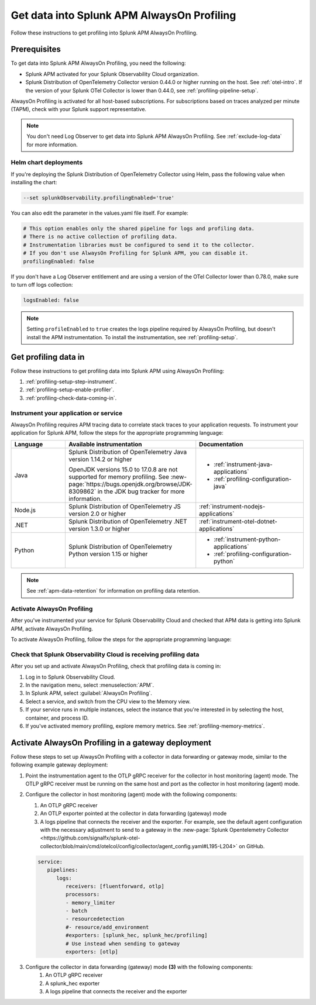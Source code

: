 .. _get-data-in-profiling:

Get data into Splunk APM AlwaysOn Profiling
******************************************************

.. meta::
   :description: Follow these instructions to get data into Splunk APM AlwaysOn Profiling.

Follow these instructions to get profiling into Splunk APM AlwaysOn Profiling.

.. _profiling-requirements:

Prerequisites
=============================================================

To get data into Splunk APM AlwaysOn Profiling, you need the following:

- Splunk APM activated for your Splunk Observability Cloud organization.
- Splunk Distribution of OpenTelemetry Collector version 0.44.0 or higher running on the host. See :ref:`otel-intro`. If the version of your Splunk OTel Collector is lower than 0.44.0, see :ref:`profiling-pipeline-setup`.

AlwaysOn Profiling is activated for all host-based subscriptions. For subscriptions based on traces analyzed per minute (TAPM), check with your Splunk support representative.

.. note:: You don't need Log Observer to get data into Splunk APM AlwaysOn Profiling. See :ref:`exclude-log-data` for more information.

.. _profiling-setup-helm:

Helm chart deployments
---------------------------------------------------------------

If you're deploying the Splunk Distribution of OpenTelemetry Collector using Helm, pass the following value when installing the chart:

.. code-block:: bash

   --set splunkObservability.profilingEnabled='true'

You can also edit the parameter in the values.yaml file itself. For example:

.. code-block:: yaml

   # This option enables only the shared pipeline for logs and profiling data.
   # There is no active collection of profiling data.
   # Instrumentation libraries must be configured to send it to the collector.
   # If you don't use AlwaysOn Profiling for Splunk APM, you can disable it.
   profilingEnabled: false

If you don't have a Log Observer entitlement and are using a version of the OTel Collector lower than 0.78.0, make sure to turn off logs collection:

.. code-block:: yaml

   logsEnabled: false

.. note:: Setting ``profileEnabled`` to ``true`` creates the logs pipeline required by AlwaysOn Profiling, but doesn't install the APM instrumentation. To install the instrumentation, see :ref:`profiling-setup`.

.. _profiling-setup:

Get profiling data in
==========================================================

Follow these instructions to get profiling data into Splunk APM using AlwaysOn Profiling:

1. :ref:`profiling-setup-step-instrument`.
2. :ref:`profiling-setup-enable-profiler`.
3. :ref:`profiling-check-data-coming-in`.

.. _profiling-setup-step-instrument:

Instrument your application or service
---------------------------------------------------------------

AlwaysOn Profiling requires APM tracing data to correlate stack traces to your application requests. To instrument your application for Splunk APM, follow the steps for the appropriate programming language:

.. list-table::
   :header-rows: 1
   :widths: 20, 40, 40

   * - :strong:`Language`
     - :strong:`Available instrumentation`
     - :strong:`Documentation`
   * - Java
     - Splunk Distribution of OpenTelemetry Java version 1.14.2 or higher

       OpenJDK versions 15.0 to 17.0.8 are not supported for memory profiling. See :new-page:`https://bugs.openjdk.org/browse/JDK-8309862` in the JDK bug tracker for more information.
     - * :ref:`instrument-java-applications`
       * :ref:`profiling-configuration-java`
   * - Node.js
     - Splunk Distribution of OpenTelemetry JS version 2.0 or higher
     - :ref:`instrument-nodejs-applications`
   * - .NET
     - Splunk Distribution of OpenTelemetry .NET version 1.3.0 or higher
     - :ref:`instrument-otel-dotnet-applications`
   * - Python
     - Splunk Distribution of OpenTelemetry Python version 1.15 or higher
     - * :ref:`instrument-python-applications`
       * :ref:`profiling-configuration-python`

.. note:: See :ref:`apm-data-retention` for information on profiling data retention.

.. _profiling-setup-enable-profiler:

Activate AlwaysOn Profiling
---------------------------------------------------------------

After you've instrumented your service for Splunk Observability Cloud and checked that APM data is getting into Splunk APM, activate AlwaysOn Profiling.

To activate AlwaysOn Profiling, follow the steps for the appropriate programming language:

.. tabs::

   .. group-tab:: Java

      :strong:`Activate CPU and memory profiling`

      - To use CPU profiling, activate the ``splunk.profiler.enabled`` system property, or set the ``SPLUNK_PROFILER_ENABLED`` environment variable to ``true``.
      - Activate memory profiling by setting the ``splunk.profiler.memory.enabled`` system property or the ``SPLUNK_PROFILER_MEMORY_ENABLED`` environment variable to ``true``. To activate memory profiling, the ``splunk.profiler.enabled`` property must be set to ``true``.

      :strong:`Configure profiling`

      - Check that the OTLP endpoint that exports profiling data is set correctly:
         - The profiling-specific endpoint is configured through the ``splunk.profiler.logs-endpoint`` system property or the ``SPLUNK_PROFILER_LOGS_ENDPOINT`` environment variable.
         - If that endpoint is not set, then the generic OTLP endpoint is used, configured through the ``otel.exporter.otlp.endpoint`` system property or the ``OTEL_EXPORTER_OTLP_ENDPOINT`` environment variable.
         - If that endpoint is not set either, it defaults to ``http://localhost:4317``.
         -  For non-Kubernetes deployments, the OTLP endpoint has to point to ``http://${COLLECTOR_IP}:4317``. If the collector and the profiled application run on the same host, then use ``http://localhost:4317``. Otherwise, make sure there are no firewall rules blocking access to port 4317 from the profiled host to the collector host.
         -  For Kubernetes deployments, the OTLP endpoint has to point to ``http://$(K8S_NODE_IP):4317`` where the ``K8S_NODE_IP`` is fetched from the Kubernetes downstream API by setting the environment configuration on the Kubernetes pod running the application. For example:
        
            .. code-block:: yaml

               env:
               - name: K8S_NODE_IP
                 valueFrom:
                   fieldRef:
                     apiVersion: v1
                     fieldPath: status.hostIP
      - Port 9943 is the default port for the SignalFx receiver in the collector distribution. If you change this port in your collector configuration, you need to pass the custom port to the JVM.

      The following example shows how to activate the profiler using the system property:

      .. code-block:: bash
         :emphasize-lines: 2,3,4,5

         java -javaagent:./splunk-otel-javaagent.jar \
         -Dsplunk.profiler.enabled=true \
         -Dsplunk.profiler.memory.enabled=true \
         -Dotel.exporter.otlp.endpoint=http(s)://collector:4317 \
         -Dsplunk.metrics.endpoint=http(s)://collector:9943
         -jar <your_application>.jar

      For more configuration options, including setting a separate endpoint for profiling data, see :ref:`profiling-configuration-java`.

      .. note:: AlwaysOn Profiling is not supported on Oracle JDK 8 and IBM J9.

   .. group-tab:: Node.js

      :strong:`Requirements`

      AlwaysOn Profiling requires Node.js 16 and higher.

      :strong:`Instrumentation`

      - Activate the profiler by setting the ``SPLUNK_PROFILER_ENABLED`` environment variable to ``true``.
      - Activate memory profiling by setting the ``SPLUNK_PROFILER_MEMORY_ENABLED`` environment variable to ``true``.
      - Check the OTLP the endpoint in the ``splunk.profiler.logs-endpoint`` system property or the ``SPLUNK_PROFILER_LOGS_ENDPOINT`` environment variable:
         -  For non-Kubernetes deployments, the OTLP endpoint has to point to ``http://${COLLECTOR_IP}:4317``. If the collector and the profiled application run on the same host, then use ``http://localhost:4317``. Otherwise, make sure there are no firewall rules blocking access to port 4317 from the profiled host to the collector host.
         -  For Kubernetes deployments, the OTLP endpoint has to point to ``http://$(K8S_NODE_IP):4317`` where the ``K8S_NODE_IP`` is fetched from the Kubernetes downstream API by setting the environment configuration on the Kubernetes pod running the application. For example:
        
            .. code-block:: yaml

               env:
               - name: K8S_NODE_IP
                 valueFrom:
                   fieldRef:
                     apiVersion: v1
                     fieldPath: status.hostIP

      The following example shows how to activate the profiler from your application's code:

      .. code-block:: javascript

         start({
            serviceName: '<service-name>',
            endpoint: 'collectorhost:port',
            profiling: {                       // Activates CPU profiling
               memoryProfilingEnabled: true,   // Activates Memory profiling
            }
         });

      For more configuration options, including setting a separate endpoint for profiling data, see :ref:`profiling-configuration-nodejs`.

   .. group-tab:: .NET (OTel)

      .. note::
         AlwaysOn Profiling for .NET (OTel) is in beta development. This feature is provided by Splunk to you "as is" without any warranties, maintenance and support, or service-level commitments. Use of this feature is subject to the :new-page:`Splunk General Terms <https://www.splunk.com/en_us/legal/splunk-general-terms.html>`.

      :strong:`Requirements`

      AlwaysOn Profiling requires .NET 6.0 or higher.

      .. note:: .NET Framework is not supported.

      :strong:`Instrumentation`

      - Activate the profiler by setting the ``SPLUNK_PROFILER_ENABLED`` environment variable to ``true`` for your .NET process.
      - Activate memory profiling by setting the ``SPLUNK_PROFILER_MEMORY_ENABLED`` environment variable to ``true``.
      - ``SPLUNK_PROFILER_LOGS_ENDPOINT`` environment variable by default points to http://localhost:4318/v1/logs. It can be reconfigured to the Splunk Distribution of OpenTelemetry Collector.

      For more configuration options, including setting a separate endpoint for profiling data, see :ref:`profiling-configuration-otel-dotnet`.

   .. group-tab:: Python

      .. note::
         AlwaysOn Profiling for Python is in beta development. This feature is provided by Splunk to you "as is" without any warranties, maintenance and support, or service-level commitments. Use of this feature is subject to the :new-page:`Splunk General Terms <https://www.splunk.com/en_us/legal/splunk-general-terms.html>`.

      :strong:`Requirements`

      AlwaysOn Profiling requires Python 3.7.2 or higher.

      :strong:`Instrumentation`

      Activate the profiler by setting the ``SPLUNK_PROFILER_ENABLED`` environment variable to ``true`` or call the ``start_profiling`` function in your application code.

      Check the OTLP endpoint in the ``SPLUNK_PROFILER_LOGS_ENDPOINT`` environment variable:

         - For non-Kubernetes environments, make sure that the ``SPLUNK_PROFILER_LOGS_ENDPOINT`` environment variable points to ``http://localhost:4317``.
         - For Kubernetes deployments, the OTLP endpoint has to point to ``http://$(K8S_NODE_IP):4317`` where the ``K8S_NODE_IP`` is fetched from the Kubernetes downstream API by setting the environment configuration on the Kubernetes pod running the application. For example:

            .. code-block:: yaml

               env:
               - name: K8S_NODE_IP
                 valueFrom:
                   fieldRef:
                     apiVersion: v1
                     fieldPath: status.hostIP

      The following example shows how to activate the profiler from your application's code:

      .. code-block:: python

         from splunk_otel.profiling import start_profiling

         # Activates CPU profiling
         # All arguments are optional
         start_profiling(
            service_name='my-python-service',
            resource_attributes={
               'service.version': '3.1'
               'deployment.environment': 'production',
            }
            endpoint='http://localhost:4317'
         )

      For more configuration options, see :ref:`profiling-configuration-python`.

.. _profiling-check-data-coming-in:

Check that Splunk Observability Cloud is receiving profiling data
--------------------------------------------------------------------

After you set up and activate AlwaysOn Profiling, check that profiling data is coming in:

1. Log in to Splunk Observability Cloud.
2. In the navigation menu, select :menuselection:`APM`.
3. In Splunk APM, select :guilabel:`AlwaysOn Profiling`.
4. Select a service, and switch from the CPU view to the Memory view.
5. If your service runs in multiple instances, select the instance that you're interested in by selecting the host, container, and process ID.
6. If you've activated memory profiling, explore memory metrics. See :ref:`profiling-memory-metrics`.

.. _profiling-gateway-deployment:

Activate AlwaysOn Profiling in a gateway deployment
=====================================================

Follow these steps to set up AlwaysOn Profiling with a collector in data forwarding or gateway mode, similar to the following example gateway deployment:

.. mermaid::

   flowchart LR

      accTitle: Example gateway deployment diagram
      accDescr: Step one. Point the instrumentation agent to the collector in host (agent) monitoring mode. Step two. Configure the collector in host (agent) monitoring mode. Step three. Configure the collector in data forwarding (gateway) mode. Step four. Send data to Splunk Observability Cloud.

   instrumentation["`**(1)** Instrumentation agent`"] --> collector["`**(2)** Collector in host (agent) monitoring mode`"] --> datacollector["`**(3)** Collector in data forwarding (gateway) mode`"] --> SOC["`**(4)** Splunk Observability Cloud`"]

#. Point the instrumentation agent to the OTLP gRPC receiver for the collector in host monitoring (agent) mode. The OTLP gRPC receiver must be running on the same host and port as the collector in host monitoring (agent) mode.
#. Configure the collector in host monitoring (agent) mode with the following components:

   #. An OTLP gRPC receiver
   #. An OTLP exporter pointed at the collector in data forwarding (gateway) mode
   #. A logs pipeline that connects the receiver and the exporter.  For example, see the default agent configuration with the necessary adjustment to send to a gateway in the :new-page:`Splunk Opentelemetry Collector <https://github.com/signalfx/splunk-otel-collector/blob/main/cmd/otelcol/config/collector/agent_config.yaml#L195-L204>` on GitHub.

   .. code-block:: yaml

      service:
         pipelines:
            logs:
               receivers: [fluentforward, otlp]
               processors:
               - memory_limiter
               - batch
               - resourcedetection
               #- resource/add_environment
               #exporters: [splunk_hec, splunk_hec/profiling]
               # Use instead when sending to gateway
               exporters: [otlp]

#. Configure the collector in data forwarding (gateway) mode :strong:`(3)` with the following components:
      #. An OTLP gRPC receiver
      #. A splunk_hec exporter
      #. A logs pipeline that connects the receiver and the exporter
